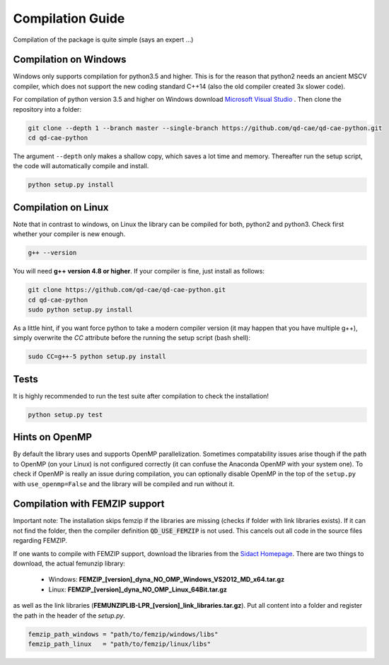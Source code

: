 
Compilation Guide
=================

Compilation of the package is quite simple (says an expert ...)


Compilation on Windows
----------------------

Windows only supports compilation for python3.5 and higher. This is for the reason that python2 needs an ancient MSCV compiler, which does not support the new coding standard C++14 (also the old compiler created 3x slower code).

For compilation of python version 3.5 and higher on Windows download `Microsoft Visual Studio`_ . Then clone the repository into a folder:

.. _Microsoft Visual Studio: https://visualstudio.microsoft.com/downloads/

.. code-block:: bash

    git clone --depth 1 --branch master --single-branch https://github.com/qd-cae/qd-cae-python.git
    cd qd-cae-python

The argument ``--depth`` only makes a shallow copy, which saves a lot time and memory. Thereafter run the setup script, the code will automatically compile and install. 

.. code-block:: bash

    python setup.py install


Compilation on Linux
--------------------

Note that in contrast to windows, on Linux the library can be compiled for both, python2 and python3. Check first whether your compiler is new enough.

.. code-block:: bash

    g++ --version

You will need **g++ version 4.8 or higher**. If your compiler is fine, just install as follows:

.. code-block:: bash

    git clone https://github.com/qd-cae/qd-cae-python.git
    cd qd-cae-python
    sudo python setup.py install
    
As a little hint, if you want force python to take a modern compiler version (it may happen that you have multiple g++), simply overwrite the `CC` attribute before the running the setup script (bash shell):

.. code-block:: bash

    sudo CC=g++-5 python setup.py install

Tests
-----

It is highly recommended to run the test suite after compilation to check the installation!

.. code-block:: bash

    python setup.py test

    
Hints on OpenMP
---------------
By default the library uses and supports OpenMP parallelization. Sometimes compatability issues arise though if the path to OpenMP (on your Linux) is not configured correctly (it can confuse the Anaconda OpenMP with your system one). To check if OpenMP is really an issue during compilation, you can optionally disable OpenMP in the top of the ``setup.py`` with ``use_openmp=False`` and the library will be compiled and run without it.
    
    
Compilation with FEMZIP support
-------------------------------

Important note: The installation skips femzip if the libraries are missing (checks if folder with link libraries exists). If it can not find the folder, then the compiler definition :code:`QD_USE_FEMZIP` is not used. This cancels out all code in the source files regarding FEMZIP.

If one wants to compile with FEMZIP support, download the libraries from the `Sidact Homepage`_. There are two things to download, the actual femunzip library:

 - Windows: **FEMZIP_[version]_dyna_NO_OMP_Windows_VS2012_MD_x64.tar.gz**
 - Linux: **FEMZIP_[version]_dyna_NO_OMP_Linux_64Bit.tar.gz**

as well as the link libraries (**FEMUNZIPLIB-LPR_[version]_link_libraries.tar.gz**). Put all content into a folder and register the path in the header of the `setup.py`. 

.. code-block:: python

    femzip_path_windows = "path/to/femzip/windows/libs"
    femzip_path_linux   = "path/to/femzip/linux/libs"



.. _Sidact Homepage: http://www.sidact.com/

